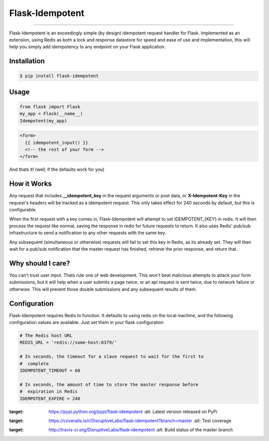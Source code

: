 ****************
Flask-Idempotent
****************

|pypi| |build| |coverage|

-----

Flask-Idempotent is an exceedingly simple (by design) idempotent request handler for Flask. Implemented as an extension, using Redis as both a lock and response datastore for speed and ease of use and implementation, this will help you simply add idempotency to any endpoint on your Flask application.

============
Installation
============

.. code-block:: bash

    $ pip install flask-idempotent

=====
Usage
=====

.. code-block:: python

    from flask import Flask
    my_app = Flask(__name__)
    Idempotent(my_app)

.. code-block:: jinja2

    <form>
      {{ idempotent_input() }}
      <!-- the rest of your form -->
    </form>

And thats it! (well, if the defaults work for you)

============
How it Works
============

Any request that includes **__idempotent_key** in the request arguments or post data, or **X-Idempotent-Key** in the request's headers will be tracked as a idempotent request. This only takes effect for 240 seconds by default, but this is configurable.

When the first request with a key comes in, Flask-Idempotent will attempt to set IDEMPOTENT_{KEY} in redis. It will then process the request like normal, saving the response in redis for future requests to return. It also uses Redis' pub/sub infrastructure to send a notification to any other requests with the same key.

Any subsequent (simultaneous or otherwise) requests will fail to set this key in Redis, as its already set. They will then wait for a pub/sub notification that the master request has finished, retrieve the prior response, and return that.

==================
Why should I care?
==================

You can't trust user input. Thats rule one of web development. This won't beat malicious attempts to attack your form submissions, but it will help when a user submits a page twice, or an api request is sent twice, due to network failure or otherwise. This will prevent those double submissions and any subsequent results of them.

=============
Configuration
=============

Flask-Idempotent requires Redis to function. It defaults to using redis on the local machine, and the following configuration values are available. Just set them in your flask configuration

.. code-block:: python

    # The Redis host URL
    REDIS_URL = 'redis://some-host:6379/'

    # In seconds, the timeout for a slave request to wait for the first to
    #  complete
    IDEMPOTENT_TIMEOUT = 60

    # In seconds, the amount of time to store the master response before
    #  expiration in Redis
    IDEMPOTENT_EXPIRE = 240


.. |pypi| image:: https://img.shields.io/pypi/v/flask-idempotent.svg?style=flat-square&label=latest%20version
:target: https://pypi.python.org/pypi/flask-idempotent
    :alt: Latest version released on PyPi

.. |coverage| image:: https://img.shields.io/coveralls/DisruptiveLabs/flask-idempotent/master.svg?style=flat-square
:target: https://coveralls.io/r/DisruptiveLabs/flask-idempotent?branch=master
    :alt: Test coverage

.. |build| image:: https://img.shields.io/travis/DisruptiveLabs/flask-idempotent/master.svg?style=flat-square&label=unix%20build
:target: http://travis-ci.org/DisruptiveLabs/flask-idempotent
    :alt: Build status of the master branch
